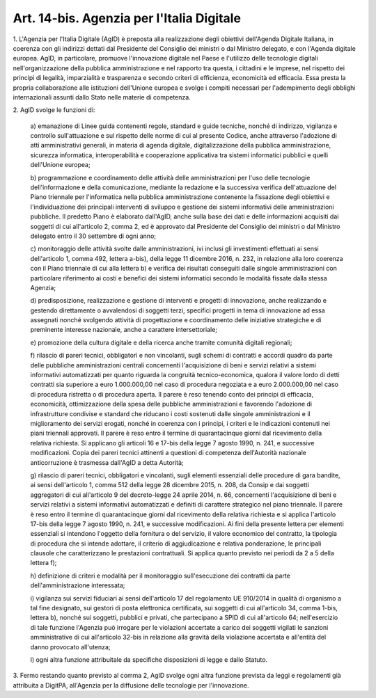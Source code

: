 .. _art14-bis:

Art. 14-bis. Agenzia per l'Italia Digitale
^^^^^^^^^^^^^^^^^^^^^^^^^^^^^^^^^^^^^^^^^^



1\. L'Agenzia per l'Italia Digitale (AgID) è preposta alla realizzazione degli obiettivi dell'Agenda Digitale Italiana, in coerenza con gli indirizzi dettati dal Presidente del Consiglio dei ministri o dal Ministro delegato, e con l'Agenda digitale europea. AgID, in particolare, promuove l'innovazione digitale nel Paese e l'utilizzo delle tecnologie digitali nell'organizzazione della pubblica amministrazione e nel rapporto tra questa, i cittadini e le imprese, nel rispetto dei principi di legalità, imparzialità e trasparenza e secondo criteri di efficienza, economicità ed efficacia. Essa presta la propria collaborazione alle istituzioni dell'Unione europea e svolge i compiti necessari per l'adempimento degli obblighi internazionali assunti dallo Stato nelle materie di competenza.

2\. AgID svolge le funzioni di:

   a\) emanazione di Linee guida contenenti regole, standard e guide tecniche, nonché di indirizzo, vigilanza e controllo sull'attuazione e sul rispetto delle norme di cui al presente Codice, anche attraverso l'adozione di atti amministrativi generali, in materia di agenda digitale, digitalizzazione della pubblica amministrazione, sicurezza informatica, interoperabilità e cooperazione applicativa tra sistemi informatici pubblici e quelli dell'Unione europea;

   b\) programmazione e coordinamento delle attività delle amministrazioni per l'uso delle tecnologie dell'informazione e della comunicazione, mediante la redazione e la successiva verifica dell'attuazione del Piano triennale per l'informatica nella pubblica amministrazione contenente la fissazione degli obiettivi e l'individuazione dei principali interventi di sviluppo e gestione dei sistemi informativi delle amministrazioni pubbliche. Il predetto Piano è elaborato dall'AgID, anche sulla base dei dati e delle informazioni acquisiti dai soggetti di cui all'articolo 2, comma 2, ed è approvato dal Presidente del Consiglio dei ministri o dal Ministro delegato entro il 30 settembre di ogni anno;

   c\) monitoraggio delle attività svolte dalle amministrazioni, ivi inclusi gli investimenti effettuati ai sensi dell'articolo 1, comma 492, lettera a-bis), della legge 11 dicembre 2016, n. 232, in relazione alla loro coerenza con il Piano triennale di cui alla lettera b) e verifica dei risultati conseguiti dalle singole amministrazioni con particolare riferimento ai costi e benefici dei sistemi informatici secondo le modalità fissate dalla stessa Agenzia;

   d\) predisposizione, realizzazione e gestione di interventi e progetti di innovazione, anche realizzando e gestendo direttamente o avvalendosi di soggetti terzi, specifici progetti in tema di innovazione ad essa assegnati nonché svolgendo attività di progettazione e coordinamento delle iniziative strategiche e di preminente interesse nazionale, anche a carattere intersettoriale;

   e\) promozione della cultura digitale e della ricerca anche tramite comunità digitali regionali;

   f\) rilascio di pareri tecnici, obbligatori e non vincolanti, sugli schemi di contratti e accordi quadro da parte delle pubbliche amministrazioni centrali concernenti l'acquisizione di beni e servizi relativi a sistemi informativi automatizzati per quanto riguarda la congruità tecnico-economica, qualora il valore lordo di detti contratti sia superiore a euro 1.000.000,00 nel caso di procedura negoziata e a euro 2.000.000,00 nel caso di procedura ristretta o di procedura aperta. Il parere è reso tenendo conto dei principi di efficacia, economicità, ottimizzazione della spesa delle pubbliche amministrazioni e favorendo l'adozione di infrastrutture condivise e standard che riducano i costi sostenuti dalle singole amministrazioni e il miglioramento dei servizi erogati, nonché in coerenza con i principi, i criteri e le indicazioni contenuti nei piani triennali approvati. Il parere è reso entro il termine di quarantacinque giorni dal ricevimento della relativa richiesta. Si applicano gli articoli 16 e 17-bis della legge 7 agosto 1990, n. 241, e successive modificazioni. Copia dei pareri tecnici attinenti a questioni di competenza dell'Autorità nazionale anticorruzione è trasmessa dall'AgID a detta Autorità;

   g\) rilascio di pareri tecnici, obbligatori e vincolanti, sugli elementi essenziali delle procedure di gara bandite, ai sensi dell'articolo 1, comma 512 della legge 28 dicembre 2015, n. 208, da Consip e dai soggetti aggregatori di cui all'articolo 9 del decreto-legge 24 aprile 2014, n. 66, concernenti l'acquisizione di beni e servizi relativi a sistemi informativi automatizzati e definiti di carattere strategico nel piano triennale. Il parere è reso entro il termine di quarantacinque giorni dal ricevimento della relativa richiesta e si applica l'articolo 17-bis della legge 7 agosto 1990, n. 241, e successive modificazioni. Ai fini della presente lettera per elementi essenziali si intendono l'oggetto della fornitura o del servizio, il valore economico del contratto, la tipologia di procedura che si intende adottare, il criterio di aggiudicazione e relativa ponderazione, le principali clausole che caratterizzano le prestazioni contrattuali. Si applica quanto previsto nei periodi da 2 a 5 della lettera f);

   h\) definizione di criteri e modalità per il monitoraggio sull'esecuzione dei contratti da parte dell'amministrazione interessata;

   i\) vigilanza sui servizi fiduciari ai sensi dell'articolo 17 del regolamento UE 910/2014 in qualità di organismo a tal fine designato, sui gestori di posta elettronica certificata, sui  soggetti di cui all'articolo 34, comma 1-bis, lettera b), nonché sui soggetti, pubblici e privati, che partecipano a SPID di cui all'articolo 64; nell'esercizio di tale funzione l'Agenzia può irrogare per le violazioni accertate a carico dei soggetti vigilati le sanzioni amministrative di cui all'articolo 32-bis in relazione alla gravità della violazione accertata e all'entità del danno provocato all'utenza;

   l\) ogni altra funzione attribuitale da specifiche disposizioni di legge e dallo Statuto.

3\. Fermo restando quanto previsto al comma 2, AgID svolge ogni altra funzione prevista da leggi e regolamenti già attribuita a DigitPA, all'Agenzia per la diffusione delle tecnologie per l'innovazione.
